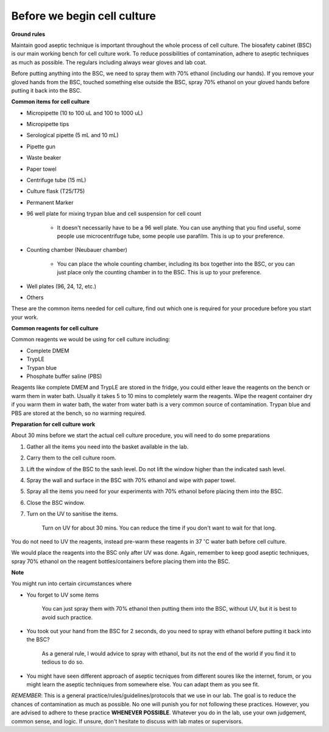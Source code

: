 Before we begin cell culture
============================

**Ground rules**

Maintain good aseptic technique is important throughout the whole process of cell culture. The biosafety cabinet (BSC) is our main working bench for cell culture work. To reduce possibilities of contamination, adhere to aseptic techniques as much as possible. The regulars including always wear gloves and lab coat. 

Before putting anything into the BSC, we need to spray them with 70% ethanol (including our hands). If you remove your gloved hands from the BSC, touched something else outside the BSC, spray 70% ethanol on your gloved hands before putting it back into the BSC. 

**Common items for cell culture**

* Micropipette (10 to 100 uL and 100 to 1000 uL)
* Micropipette tips
* Serological pipette (5 mL and 10 mL)
* Pipette gun
* Waste beaker
* Paper towel
* Centrifuge tube (15 mL)
* Culture flask (T25/T75)
* Permanent Marker
* 96 well plate for mixing trypan blue and cell suspension for cell count

    * It doesn't necessarily have to be a 96 well plate. You can use anything that you find useful, some people use microcentrifuge tube, some people use parafilm. This is up to your preference.  

* Counting chamber (Neubauer chamber)

    * You can place the whole counting chamber, including its box together into the BSC, or you can just place only the counting chamber in to the BSC. This is up to your preference. 

* Well plates (96, 24, 12, etc.)
* Others

These are the common items needed for cell culture, find out which one is required for your procedure before you start your work. 

**Common reagents for cell culture** 

Common reagents we would be using for cell culture including: 

* Complete DMEM 
* TrypLE 
* Trypan blue
* Phosphate buffer saline (PBS)

Reagents like complete DMEM and TrypLE are stored in the fridge, you could either leave the reagents on the bench or warm them in water bath. Usually it takes 5 to 10 mins to completely warm the reagents. Wipe the reagent container dry if you warm them in water bath, the water from water bath is a very common source of contamination. Trypan blue and PBS are stored at the bench, so no warming required.

**Preparation for cell culture work**

About 30 mins before we start the actual cell culture procedure, you will need to do some preparations

#. Gather all the items you need into the basket available in the lab.
#. Carry them to the cell culture room.
#. Lift the window of the BSC to the sash level. Do not lift the window higher than the indicated sash level. 
#. Spray the wall and surface in the BSC with 70% ethanol and wipe with paper towel. 
#. Spray all the items you need for your experiments with 70% ethanol before placing them into the BSC.
#. Close the BSC window.
#. Turn on the UV to sanitise the items.

    Turn on UV for about 30 mins. You can reduce the time if you don't want to wait for that long. 

You do not need to UV the reagents, instead pre-warm these reagents in 37 :math:`^{\circ}`\ C water bath before cell culture. 

We would place the reagents into the BSC only after UV was done. Again, remember to keep good aseptic techniques, spray 70% ethanol on the reagent bottles/containers before placing them into the BSC. 

**Note**

You might run into certain circumstances where

* You forget to UV some items 

    You can just spray them with 70% ethanol then putting them into the BSC, without UV, but it is best to avoid such practice.  

* You took out your hand from the BSC for 2 seconds, do you need to spray with ethanol before putting it back into the BSC?

    As a general rule, I would advice to spray with ethanol, but its not the end of the world if you find it to tedious to do so. 

* You might have seen different approach of aseptic tecniques from different soures like the internet, forum, or you might learn the aseptic techniques from somewhere else. You can adapt them as you see fit. 

*REMEMBER*: This is a general practice/rules/guidelines/protocols that we use in our lab. The goal is to reduce the chances of contamination as much as possible. No one will punish you for not following these practices. However, you are advised to adhere to these practice **WHENEVER POSSIBLE**. Whatever you do in the lab, use your own judgement, common sense, and logic. If unsure, don't hesitate to discuss with lab mates or supervisors. 